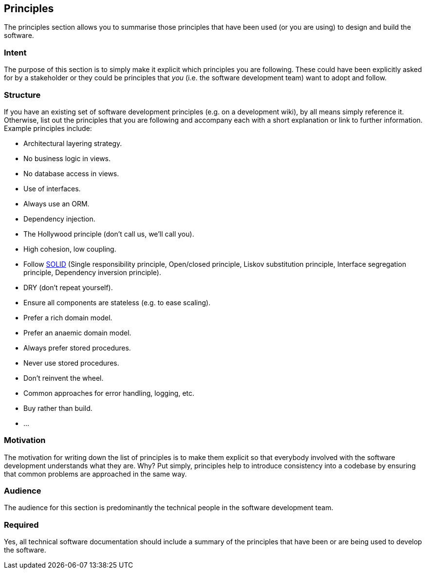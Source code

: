 == Principles

The principles section allows you to summarise those principles that
have been used (or you are using) to design and build the software.

=== Intent

The purpose of this section is to simply make it explicit which
principles you are following. These could have been explicitly asked for
by a stakeholder or they could be principles that _you_ (i.e. the
software development team) want to adopt and follow.

=== Structure

If you have an existing set of software development principles (e.g. on
a development wiki), by all means simply reference it. Otherwise, list
out the principles that you are following and accompany each with a
short explanation or link to further information. Example principles
include:

* Architectural layering strategy.
* No business logic in views.
* No database access in views.
* Use of interfaces.
* Always use an ORM.
* Dependency injection.
* The Hollywood principle (don't call us, we'll call you).
* High cohesion, low coupling.
* Follow
https://en.wikipedia.org/wiki/SOLID_(object-oriented_design)[SOLID]
(Single responsibility principle, Open/closed principle, Liskov
substitution principle, Interface segregation principle, Dependency
inversion principle).
* DRY (don't repeat yourself).
* Ensure all components are stateless (e.g. to ease scaling).
* Prefer a rich domain model.
* Prefer an anaemic domain model.
* Always prefer stored procedures.
* Never use stored procedures.
* Don't reinvent the wheel.
* Common approaches for error handling, logging, etc.
* Buy rather than build.
* ...

=== Motivation

The motivation for writing down the list of principles is to make them
explicit so that everybody involved with the software development
understands what they are. Why? Put simply, principles help to introduce
consistency into a codebase by ensuring that common problems are
approached in the same way.

=== Audience

The audience for this section is predominantly the technical people in
the software development team.

=== Required

Yes, all technical software documentation should include a summary of
the principles that have been or are being used to develop the software.
